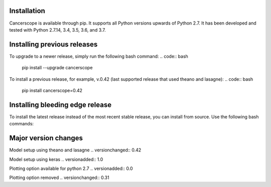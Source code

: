 Installation
-------------

Cancerscope is available through pip. It supports all Python versions upwards of Python 2.7. It has been developed and tested with Python 2.7.14, 3.4, 3.5, 3.6, and 3.7.  

.. code:: bash
    pip install cancerscope  

Installing previous releases
-----------------------------

To upgrade to a newer release, simply run the following bash command:
.. code:: bash
    pip install --upgrade cancerscope

To install a previous release, for example, v.0.42 (last supported release that used theano and lasagne):
.. code:: bash
    pip install cancerscope=0.42

Installing bleeding edge release  
---------------------------------
To install the latest release instead of the most recent stable release, you can install from source. Use the following bash commands:

.. code-block:: bash 
    git clone https://github.com/jasgrewal/cancerscope.git
    cd cancerscope
    python setup.py install

Major version changes
---------------------
Model setup using theano and lasagne
.. versionchanged:: 0.42

Model setup using keras  
.. versionadded:: 1.0  

Plotting option available for python 2.7
.. versionadded:: 0.0  

Plotting option removed
.. versionchanged:: 0.31  


